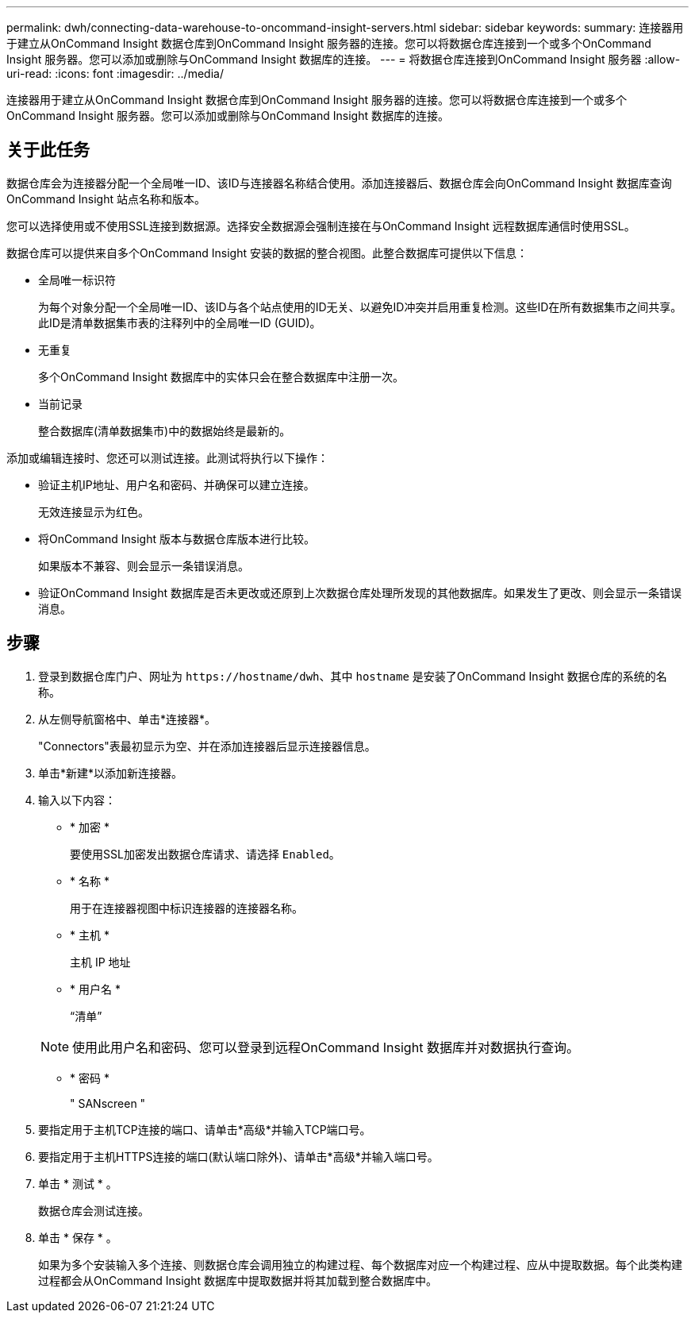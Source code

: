 ---
permalink: dwh/connecting-data-warehouse-to-oncommand-insight-servers.html 
sidebar: sidebar 
keywords:  
summary: 连接器用于建立从OnCommand Insight 数据仓库到OnCommand Insight 服务器的连接。您可以将数据仓库连接到一个或多个OnCommand Insight 服务器。您可以添加或删除与OnCommand Insight 数据库的连接。 
---
= 将数据仓库连接到OnCommand Insight 服务器
:allow-uri-read: 
:icons: font
:imagesdir: ../media/


[role="lead"]
连接器用于建立从OnCommand Insight 数据仓库到OnCommand Insight 服务器的连接。您可以将数据仓库连接到一个或多个OnCommand Insight 服务器。您可以添加或删除与OnCommand Insight 数据库的连接。



== 关于此任务

数据仓库会为连接器分配一个全局唯一ID、该ID与连接器名称结合使用。添加连接器后、数据仓库会向OnCommand Insight 数据库查询OnCommand Insight 站点名称和版本。

您可以选择使用或不使用SSL连接到数据源。选择安全数据源会强制连接在与OnCommand Insight 远程数据库通信时使用SSL。

数据仓库可以提供来自多个OnCommand Insight 安装的数据的整合视图。此整合数据库可提供以下信息：

* 全局唯一标识符
+
为每个对象分配一个全局唯一ID、该ID与各个站点使用的ID无关、以避免ID冲突并启用重复检测。这些ID在所有数据集市之间共享。此ID是清单数据集市表的注释列中的全局唯一ID (GUID)。

* 无重复
+
多个OnCommand Insight 数据库中的实体只会在整合数据库中注册一次。

* 当前记录
+
整合数据库(清单数据集市)中的数据始终是最新的。



添加或编辑连接时、您还可以测试连接。此测试将执行以下操作：

* 验证主机IP地址、用户名和密码、并确保可以建立连接。
+
无效连接显示为红色。

* 将OnCommand Insight 版本与数据仓库版本进行比较。
+
如果版本不兼容、则会显示一条错误消息。

* 验证OnCommand Insight 数据库是否未更改或还原到上次数据仓库处理所发现的其他数据库。如果发生了更改、则会显示一条错误消息。




== 步骤

. 登录到数据仓库门户、网址为 `+https://hostname/dwh+`、其中 `hostname` 是安装了OnCommand Insight 数据仓库的系统的名称。
. 从左侧导航窗格中、单击*连接器*。
+
"Connectors"表最初显示为空、并在添加连接器后显示连接器信息。

. 单击*新建*以添加新连接器。
. 输入以下内容：
+
** * 加密 *
+
要使用SSL加密发出数据仓库请求、请选择 `Enabled`。

** * 名称 *
+
用于在连接器视图中标识连接器的连接器名称。

** * 主机 *
+
主机 IP 地址

** * 用户名 *
+
"`清单`"

+
[NOTE]
====
使用此用户名和密码、您可以登录到远程OnCommand Insight 数据库并对数据执行查询。

====
** * 密码 *
+
" SANscreen "



. 要指定用于主机TCP连接的端口、请单击*高级*并输入TCP端口号。
. 要指定用于主机HTTPS连接的端口(默认端口除外)、请单击*高级*并输入端口号。
. 单击 * 测试 * 。
+
数据仓库会测试连接。

. 单击 * 保存 * 。
+
如果为多个安装输入多个连接、则数据仓库会调用独立的构建过程、每个数据库对应一个构建过程、应从中提取数据。每个此类构建过程都会从OnCommand Insight 数据库中提取数据并将其加载到整合数据库中。


